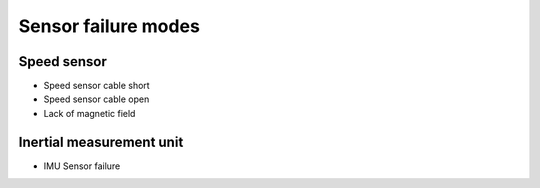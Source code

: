 Sensor failure modes
====================

Speed sensor
------------

- Speed sensor cable short
- Speed sensor cable open
- Lack of magnetic field

Inertial measurement unit
-------------------------

- IMU Sensor failure
